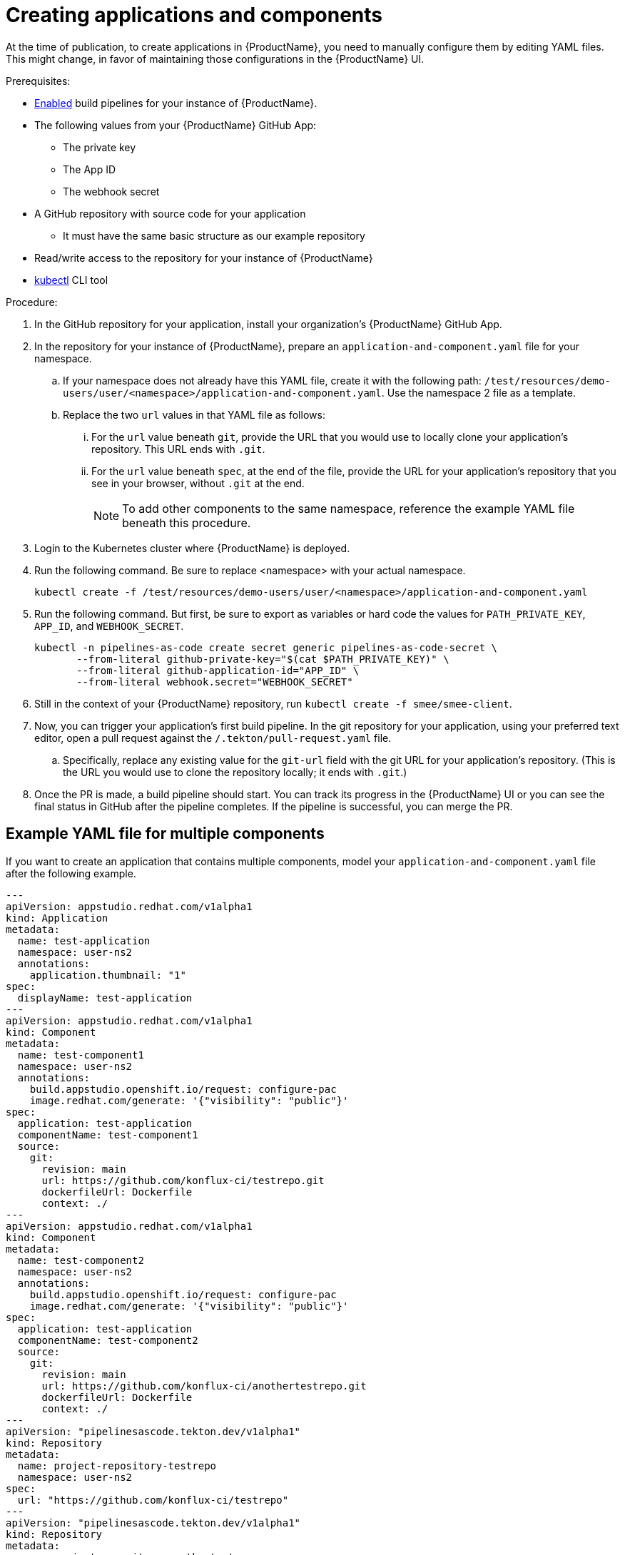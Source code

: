 = Creating applications and components

At the time of publication, to create applications in {ProductName}, you need to manually configure them by editing YAML files. This might change, in favor of maintaining those configurations in the {ProductName} UI.

.Prerequisites:

* xref:/advanced-how-tos/installing/enabling-builds.adoc[Enabled] build pipelines for your instance of {ProductName}.
* The following values from your {ProductName} GitHub App:
** The private key
** The App ID
** The webhook secret
* A GitHub repository with source code for your application 
** It must have the same basic structure as our example repository
* Read/write access to the repository for your instance of {ProductName} 
* link:https://kubernetes.io/docs/tasks/tools/[kubectl] CLI tool

.Procedure:

. In the GitHub repository for your application, install your organization’s {ProductName} GitHub App.
. In the repository for your instance of {ProductName}, prepare an `application-and-component.yaml` file for your namespace. 
.. If your namespace does not already have this YAML file, create it with the following path: `/test/resources/demo-users/user/<namespace>/application-and-component.yaml`. Use the namespace 2 file as a template.
.. Replace the two `url` values in that YAML file as follows:
... For the `url` value beneath `git`, provide the URL that you would use to locally clone your application’s repository. This URL ends with `.git`.
... For the `url` value beneath `spec`, at the end of the file, provide the URL for your application’s repository that you see in your browser, without `.git` at the end.
+
NOTE: To add other components to the same namespace, reference the example YAML file beneath this procedure. 
. Login to the Kubernetes cluster where {ProductName} is deployed. 
. Run the following command. Be sure to replace <namespace> with your actual namespace.
+
`kubectl create -f /test/resources/demo-users/user/<namespace>/application-and-component.yaml`
. Run the following command. But first, be sure to export as variables or hard code the values for `PATH_PRIVATE_KEY`, `APP_ID`, and `WEBHOOK_SECRET`.
+
[source]
--
kubectl -n pipelines-as-code create secret generic pipelines-as-code-secret \
       --from-literal github-private-key="$(cat $PATH_PRIVATE_KEY)" \
       --from-literal github-application-id="APP_ID" \
       --from-literal webhook.secret="WEBHOOK_SECRET"
--
. Still in the context of your {ProductName} repository, run `kubectl create -f smee/smee-client`.
. Now, you can trigger your application’s first build pipeline. In the git repository for your application, using your preferred text editor, open a pull request against the `/.tekton/pull-request.yaml` file. 
.. Specifically, replace any existing value for the `git-url` field with the git URL for your application’s repository. (This is the URL you would use to clone the repository locally; it ends with `.git`.)
. Once the PR is made, a build pipeline should start. You can track its progress in the {ProductName} UI or you can see the final status in GitHub after the pipeline completes. If the pipeline is successful, you can merge the PR.

== Example YAML file for multiple components

If you want to create an application that contains multiple components, model your `application-and-component.yaml` file after the following example.

[source]
--
---
apiVersion: appstudio.redhat.com/v1alpha1
kind: Application
metadata:
  name: test-application
  namespace: user-ns2
  annotations:
    application.thumbnail: "1"
spec:
  displayName: test-application
---
apiVersion: appstudio.redhat.com/v1alpha1
kind: Component
metadata:
  name: test-component1
  namespace: user-ns2
  annotations:
    build.appstudio.openshift.io/request: configure-pac
    image.redhat.com/generate: '{"visibility": "public"}'
spec:
  application: test-application
  componentName: test-component1
  source:
    git:
      revision: main
      url: https://github.com/konflux-ci/testrepo.git
      dockerfileUrl: Dockerfile
      context: ./
---
apiVersion: appstudio.redhat.com/v1alpha1
kind: Component
metadata:
  name: test-component2
  namespace: user-ns2
  annotations:
    build.appstudio.openshift.io/request: configure-pac
    image.redhat.com/generate: '{"visibility": "public"}'
spec:
  application: test-application
  componentName: test-component2
  source:
    git:
      revision: main
      url: https://github.com/konflux-ci/anothertestrepo.git
      dockerfileUrl: Dockerfile
      context: ./
---
apiVersion: "pipelinesascode.tekton.dev/v1alpha1"
kind: Repository
metadata:
  name: project-repository-testrepo
  namespace: user-ns2
spec:
  url: "https://github.com/konflux-ci/testrepo"
---
apiVersion: "pipelinesascode.tekton.dev/v1alpha1"
kind: Repository
metadata:
  name: project-repository-anothertestrepo
  namespace: user-ns2
spec:
  url: "https://github.com/konflux-ci/anothertestrepo"
--

== Finding the built images

After a pipeline completes with a built artifact, you may want to test the resulting image to ensure that it works properly. The `IMAGE_URL` Tekton result (discoverable from the UI or CLI) should be set to the pullspec for the image.

+
NOTE: {ProductName} automatically deletes images built for PR pipelines five days after building them.

=== With the UI

All build PipelineRuns are visible in the {ProductName} UI. The location of these images in the OCI registry is reported on the *Activity* page.

.Procedure

In the console, complete the following steps to find the image pullspec for a completed PipelineRun:

. Navigate to the *Activity* > *Pipeline runs* tab.

. For the component whose SBOM you want to view, select its most recent pipeline run.

. Find the *Results* section at the bottom of the page and look for the `IMAGE_URL` row. It should resemble `quay.io/redhat-user-workloads/workspace-tenant/application/component:tag`. You can use the `IMAGE_DIGEST` provided as an alternate mechanism for referencing the image.

=== With the CLI

After the build PipelineRuns are completed from git push events, the Components are updated with the location of the artifact in the OCI registry.


.Prerequisites

* xref:/getting-started/cli.adoc[Login] to {ProductName}.

* Install the link:https://stedolan.github.io/jq/download/[jq] CLI tool.

.Procedure

In the CLI, complete the following steps to find the latest pullspec for a component:

. List your components.
+
[source]
----
$ oc get components
----
+
.Example output
+
[source]
----
NAME                               AGE   STATUS   REASON   TYPE
devfile-sample-go-basic-8wqt       8m54s True     OK       Updated
devfile-sample-python-basic-ikch   20d   True     OK       Updated
----

. Choose which component's image you want to discover. Then use `oc get` and the `jq` CLI tool to get the component image path.

+
[source]
----
$ oc get component <component name> -o json | jq '.status.containerImage'
----

. For convenience, you may want to save the image path to a local variable.
+
Example:
+
[source]
--
IMAGE=quay.io/redhat-user-workloads/workspace-tenant/application/component@sha256:<output omitted>
--